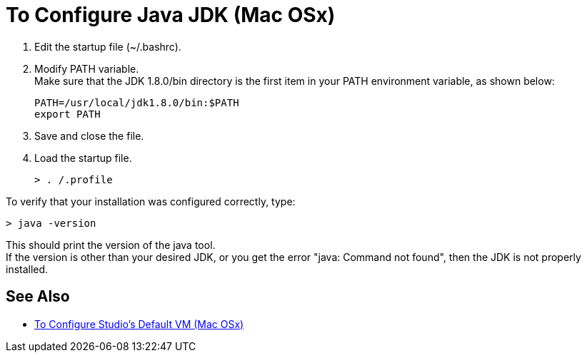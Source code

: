 = To Configure Java JDK (Mac OSx)

. Edit the startup file (~/.bashrc).
. Modify PATH variable. +
Make sure that the JDK 1.8.0/bin directory is the first item in your PATH environment variable, as shown below:
+
[source,bash,linenums]
----
PATH=/usr/local/jdk1.8.0/bin:$PATH
export PATH
----
. Save and close the file.
. Load the startup file.
+
[source,bash,linenums]
----
> . /.profile
----

To verify that your installation was configured correctly, type:

[source,bash,linenums]
----
> java -version
----

This should print the version of the java tool. +
If the version is other than your desired JDK, or you get the error "java: Command not found", then the JDK is not properly installed.

== See Also

* link:/anypoint-studio/v/7.1/studio-configure-vm-task-unx[To Configure Studio's Default VM (Mac OSx)]
